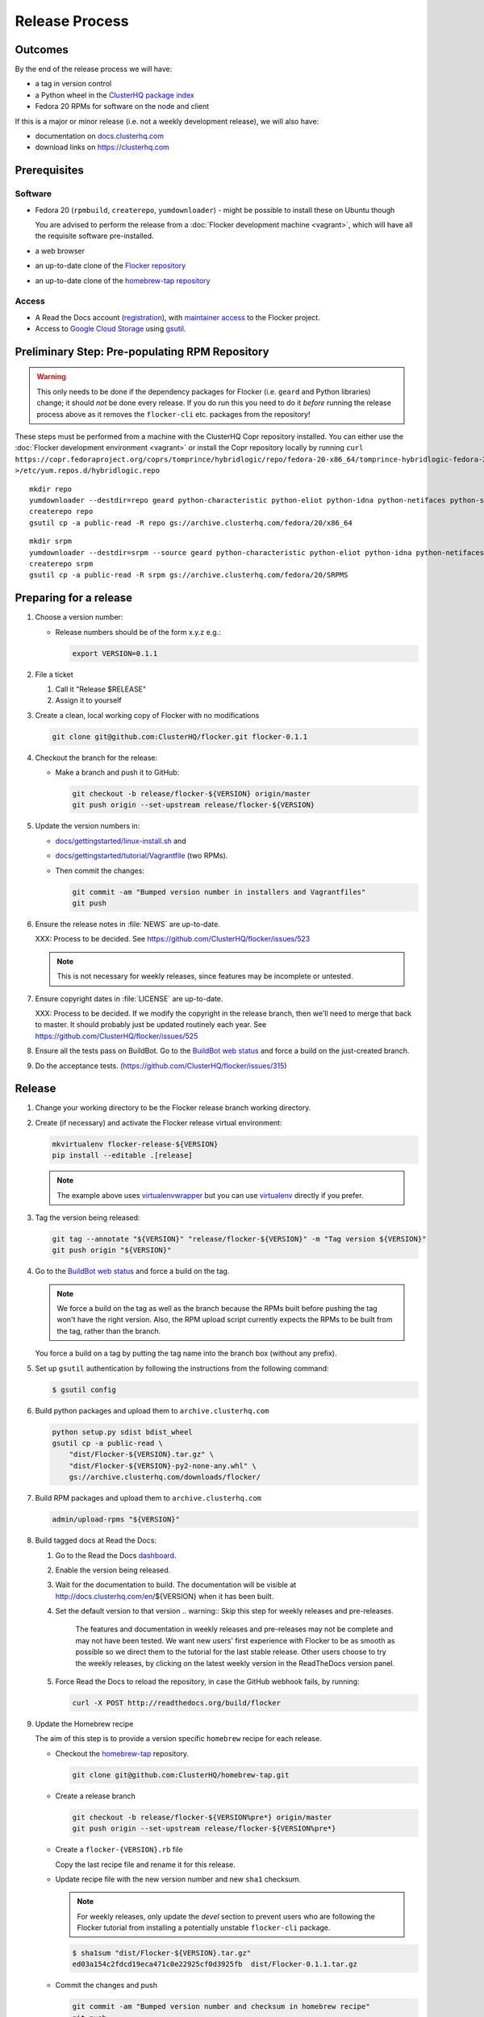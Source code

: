 Release Process
===============

Outcomes
--------

By the end of the release process we will have:

- a tag in version control
- a Python wheel in the `ClusterHQ package index <http://archive.clusterhq.com>`__
- Fedora 20 RPMs for software on the node and client

If this is a major or minor release (i.e. not a weekly development release), we will also have:

- documentation on `docs.clusterhq.com <https://docs.clusterhq.com>`__
- download links on https://clusterhq.com


Prerequisites
-------------

Software
~~~~~~~~

- Fedora 20 (``rpmbuild``, ``createrepo``, ``yumdownloader``) - might be possible to install these on Ubuntu though

  You are advised to perform the release from a :doc:`Flocker development machine <vagrant>`\ , which will have all the requisite software pre-installed.

- a web browser

- an up-to-date clone of the `Flocker repository <https://github.com/ClusterHQ/flocker.git>`_

- an up-to-date clone of the `homebrew-tap repository <https://github.com/ClusterHQ/homebrew-tap.git>`_

Access
~~~~~~

- A Read the Docs account (`registration <https://readthedocs.org/accounts/signup/>`__),
  with `maintainer access <https://readthedocs.org/dashboard/flocker/users/>`__ to the Flocker project.

- Access to `Google Cloud Storage`_ using `gsutil`_.


Preliminary Step: Pre-populating RPM Repository
-----------------------------------------------

.. warning:: This only needs to be done if the dependency packages for Flocker (i.e. ``geard`` and Python libraries) change; it should *not* be done every release.
             If you do run this you need to do it *before* running the release process above as it removes the ``flocker-cli`` etc. packages from the repository!

These steps must be performed from a machine with the ClusterHQ Copr repository installed.
You can either use the :doc:`Flocker development environment <vagrant>`
or install the Copr repository locally by running ``curl https://copr.fedoraproject.org/coprs/tomprince/hybridlogic/repo/fedora-20-x86_64/tomprince-hybridlogic-fedora-20-x86_64.repo >/etc/yum.repos.d/hybridlogic.repo``

::

   mkdir repo
   yumdownloader --destdir=repo geard python-characteristic python-eliot python-idna python-netifaces python-service-identity python-treq python-twisted
   createrepo repo
   gsutil cp -a public-read -R repo gs://archive.clusterhq.com/fedora/20/x86_64


::

   mkdir srpm
   yumdownloader --destdir=srpm --source geard python-characteristic python-eliot python-idna python-netifaces python-service-identity python-treq python-twisted
   createrepo srpm
   gsutil cp -a public-read -R srpm gs://archive.clusterhq.com/fedora/20/SRPMS


Preparing for a release
-----------------------

#. Choose a version number:

   - Release numbers should be of the form x.y.z e.g.:

     .. code-block:: console

        export VERSION=0.1.1

#. File a ticket

   #. Call it "Release $RELEASE"
   #. Assign it to yourself

#. Create a clean, local working copy of Flocker with no modifications

   .. code-block:: console

      git clone git@github.com:ClusterHQ/flocker.git flocker-0.1.1

#. Checkout the branch for the release:

   - Make a branch and push it to GitHub:

     .. code-block:: console

        git checkout -b release/flocker-${VERSION} origin/master
        git push origin --set-upstream release/flocker-${VERSION}

#. Update the version numbers in:

   - `docs/gettingstarted/linux-install.sh <https://github.com/ClusterHQ/flocker/blob/master/docs/gettingstarted/linux-install.sh>`_ and
   - `docs/gettingstarted/tutorial/Vagrantfile <https://github.com/ClusterHQ/flocker/blob/master/docs/gettingstarted/tutorial/Vagrantfile>`_ (two RPMs).
   - Then commit the changes:

     .. code-block:: console

        git commit -am "Bumped version number in installers and Vagrantfiles"
        git push

#. Ensure the release notes in :file:`NEWS` are up-to-date.

   XXX: Process to be decided. See https://github.com/ClusterHQ/flocker/issues/523

   .. note:: This is not necessary for weekly releases, since features may be incomplete or untested.

#. Ensure copyright dates in :file:`LICENSE` are up-to-date.

   XXX: Process to be decided.
   If we modify the copyright in the release branch, then we'll need to merge that back to master.
   It should probably just be updated routinely each year.
   See https://github.com/ClusterHQ/flocker/issues/525

#. Ensure all the tests pass on BuildBot.
   Go to the `BuildBot web status <http://build.clusterhq.com/boxes-flocker>`_ and force a build on the just-created branch.

#. Do the acceptance tests. (https://github.com/ClusterHQ/flocker/issues/315)


Release
-------

#. Change your working directory to be the Flocker release branch working directory.

#. Create (if necessary) and activate the Flocker release virtual environment:

   .. code-block:: console

      mkvirtualenv flocker-release-${VERSION}
      pip install --editable .[release]

   .. note:: The example above uses `virtualenvwrapper <https://pypi.python.org/pypi/virtualenvwrapper>`_ but you can use `virtualenv <https://pypi.python.org/pypi/virtualenv>`_ directly if you prefer.

#. Tag the version being released:

   .. code-block:: console

      git tag --annotate "${VERSION}" "release/flocker-${VERSION}" -m "Tag version ${VERSION}"
      git push origin "${VERSION}"

#. Go to the `BuildBot web status <http://build.clusterhq.com/boxes-flocker>`_ and force a build on the tag.

   .. note:: We force a build on the tag as well as the branch because the RPMs built before pushing the tag won't have the right version.
             Also, the RPM upload script currently expects the RPMs to be built from the tag, rather than the branch.

   You force a build on a tag by putting the tag name into the branch box (without any prefix).

#. Set up ``gsutil`` authentication by following the instructions from the following command:

   .. code-block:: console

      $ gsutil config

#. Build python packages and upload them to ``archive.clusterhq.com``

   .. code-block:: console

      python setup.py sdist bdist_wheel
      gsutil cp -a public-read \
          "dist/Flocker-${VERSION}.tar.gz" \
          "dist/Flocker-${VERSION}-py2-none-any.whl" \
          gs://archive.clusterhq.com/downloads/flocker/


#. Build RPM packages and upload them to ``archive.clusterhq.com``

   .. code-block:: console

      admin/upload-rpms "${VERSION}"

#. Build tagged docs at Read the Docs:

   #. Go to the Read the Docs `dashboard <https://readthedocs.org/dashboard/flocker/versions/>`_.
   #. Enable the version being released.
   #. Wait for the documentation to build.
      The documentation will be visible at http://docs.clusterhq.com/en/${VERSION} when it has been built.
   #. Set the default version to that version
      .. warning:: Skip this step for weekly releases and pre-releases.
                   The features and documentation in weekly releases and pre-releases may not be complete and may not have been tested.
                   We want new users' first experience with Flocker to be as smooth as possible so we direct them to the tutorial for the last stable release.
                   Other users choose to try the weekly releases, by clicking on the latest weekly version in the ReadTheDocs version panel.

   #. Force Read the Docs to reload the repository, in case the GitHub webhook fails, by running:

      .. code-block:: console

         curl -X POST http://readthedocs.org/build/flocker

#. Update the Homebrew recipe

   The aim of this step is to provide a version specific ``homebrew`` recipe for each release.

   - Checkout the `homebrew-tap`_ repository.

     .. code-block:: console

        git clone git@github.com:ClusterHQ/homebrew-tap.git

   - Create a release branch

     .. code-block:: console

        git checkout -b release/flocker-${VERSION%pre*} origin/master
        git push origin --set-upstream release/flocker-${VERSION%pre*}

   - Create a ``flocker-{VERSION}.rb`` file

     Copy the last recipe file and rename it for this release.

   - Update recipe file with the new version number and new ``sha1`` checksum.

     .. note:: For weekly releases, only update the `devel` section to prevent users who are following the Flocker tutorial from installing a potentially unstable ``flocker-cli`` package.

     .. code-block:: console

        $ sha1sum "dist/Flocker-${VERSION}.tar.gz"
        ed03a154c2fdcd19eca471c0e22925cf0d3925fb  dist/Flocker-0.1.1.tar.gz

   - Commit the changes and push

     .. code-block:: console

        git commit -am "Bumped version number and checksum in homebrew recipe"
        git push

   - Test the brew by installing it directly from a GitHub link

     .. code-block:: console

        brew install https://raw.githubusercontent.com/ClusterHQ/homebrew-tap/release/flocker-${VERSION}/flocker.rb

     See https://github.com/Homebrew/homebrew/wiki/FAQ#how-do-i-get-a-formula-from-someone-elses-branch

   - Make a `homebrew-tap`_ pull request for the release branch against ``master``, with a ``Refs #123`` line in the description referring to the release issue that it resolves.

#. Make a pull request on GitHub for the release branch against ``master``, with a ``Fixes #123`` line in the description referring to the release issue that it resolves.


Update Download Links
~~~~~~~~~~~~~~~~~~~~~

.. warning:: Skip this entire step for weekly releases.

XXX Update download links on https://clusterhq.com:

XXX Arrange to have download links on a page on https://clusterhq.com.
See:

- https://github.com/ClusterHQ/flocker/issues/359 and
- https://www.pivotaltracker.com/n/projects/946740/stories/75538272


.. _gsutil: https://developers.google.com/storage/docs/gsutil
.. _wheel: https://pypi.python.org/pypi/wheel
.. _Google cloud storage: https://console.developers.google.com/project/apps~hybridcluster-docker/storage/archive.clusterhq.com/
.. _homebrew-tap: https://github.com/ClusterHQ/homebrew-tap
